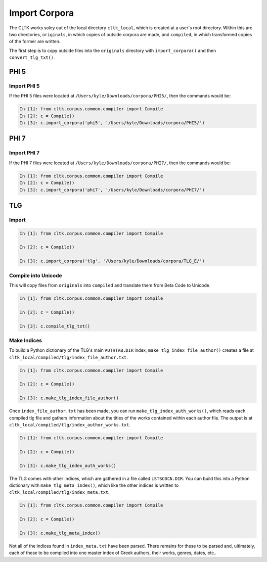 Import Corpora
**************

The CLTK works soley out of the local directory ``cltk_local``, which is created at a user's root directory. Within this are two directories, ``originals``, in which copies of outside corpora are made, and ``compiled``, in which transformed copies of the former are written.

The first step is to copy outside files into the ``originals`` directory with ``import_corpora()`` and then ``convert_tlg_txt()``.


PHI 5
=====

Import PHI 5
------------

If the PHI 5 files were located at ``/Users/kyle/Downloads/corpora/PHI5/``, then the commands would be:

.. code-block:: python

   In [1]: from cltk.corpus.common.compiler import Compile
   In [2]: c = Compile()
   In [3]: c.import_corpora('phi5', '/Users/kyle/Downloads/corpora/PHI5/')


PHI 7
=====

Import PHI 7
------------

If the PHI 7 files were located at ``/Users/kyle/Downloads/corpora/PHI7/``, then the commands would be:

.. code-block:: python

   In [1]: from cltk.corpus.common.compiler import Compile
   In [2]: c = Compile()
   In [3]: c.import_corpora('phi7', '/Users/kyle/Downloads/corpora/PHI7/')


TLG
===

Import
------

.. code-block:: python

   In [1]: from cltk.corpus.common.compiler import Compile

   In [2]: c = Compile()

   In [3]: c.import_corpora('tlg', '/Users/kyle/Downloads/corpora/TLG_E/')
 
Compile into Unicode
--------------------

This will copy files from ``originals`` into ``compiled`` and translate them from Beta Code to Unicode.

.. code-block:: python

   In [1]: from cltk.corpus.common.compiler import Compile

   In [2]: c = Compile()

   In [3]: c.compile_tlg_txt()

Make Indices
------------

To build a Python dictionary of the TLG's main ``AUTHTAB.DIR`` index, ``make_tlg_index_file_author()`` creates a file at ``cltk_local/compiled/tlg/index_file_author.txt``.

.. code-block:: python

   In [1]: from cltk.corpus.common.compiler import Compile

   In [2]: c = Compile()

   In [3]: c.make_tlg_index_file_author()

Once ``index_file_author.txt`` has been made, you can run ``make_tlg_index_auth_works()``, which reads each compiled tlg file and gathers information about the titles of the works contained within each author file. The output is at ``cltk_local/compiled/tlg/index_author_works.txt``.

.. code-block:: python

   In [1]: from cltk.corpus.common.compiler import Compile

   In [2]: c = Compile()

   In [3]: c.make_tlg_index_auth_works()

The TLG comes with other indices, which are gathered in a file called ``LSTSCDCN.DIR``. You can build this into a Python dictionary with ``make_tlg_meta_index()``, which like the other indices is written to ``cltk_local/compiled/tlg/index_meta.txt``.

.. code-block:: python

   In [1]: from cltk.corpus.common.compiler import Compile

   In [2]: c = Compile()

   In [3]: c.make_tlg_meta_index()

Not all of the indices found in ``index_meta.txt`` have been parsed. There remains for these to be parsed and, ultimately, each of these to be compiled into one master index of Greek authors, their works, genres, dates, etc..
